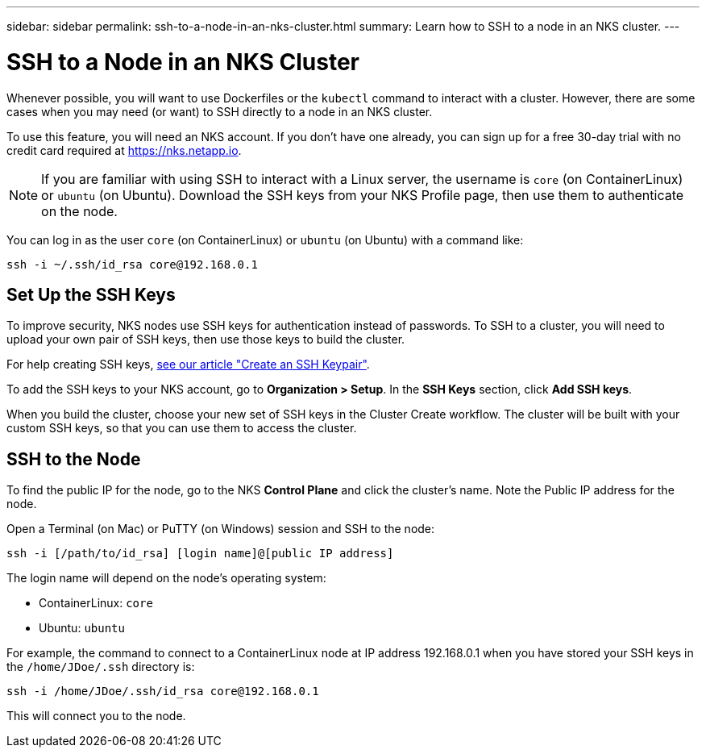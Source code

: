 ---
sidebar: sidebar
permalink: ssh-to-a-node-in-an-nks-cluster.html
summary: Learn how to SSH to a node in an NKS cluster.
---

= SSH to a Node in an NKS Cluster

Whenever possible, you will want to use Dockerfiles or the `kubectl` command to interact with a cluster. However, there are some cases when you may need (or want) to SSH directly to a node in an NKS cluster.

To use this feature, you will need an NKS account. If you don't have one already, you can sign up for a free 30-day trial with no credit card required at https://nks.netapp.io.

NOTE: If you are familiar with using SSH to interact with a Linux server, the username is `core` (on ContainerLinux) or `ubuntu` (on Ubuntu). Download the SSH keys from your NKS Profile page, then use them to authenticate on the node.

You can log in as the user `core` (on ContainerLinux) or `ubuntu` (on Ubuntu) with a command like:

```
ssh -i ~/.ssh/id_rsa core@192.168.0.1
```

== Set Up the SSH Keys

To improve security, NKS nodes use SSH keys for authentication instead of passwords. To SSH to a cluster, you will need to upload your own pair of SSH keys, then use those keys to build the cluster.

For help creating SSH keys, link:create-an-ssh-keypair.html[see our article "Create an SSH Keypair"].

To add the SSH keys to your NKS account, go to **Organization > Setup**. In the **SSH Keys** section, click **Add SSH keys**.

When you build the cluster, choose your new set of SSH keys in the Cluster Create workflow. The cluster will be built with your custom SSH keys, so that you can use them to access the cluster.

== SSH to the Node

To find the public IP for the node, go to the NKS **Control Plane** and click the cluster's name. Note the Public IP address for the node.

Open a Terminal (on Mac) or PuTTY (on Windows) session and SSH to the node:

```
ssh -i [/path/to/id_rsa] [login name]@[public IP address]
```

The login name will depend on the node’s operating system:

* ContainerLinux: `core`
* Ubuntu: `ubuntu`

For example, the command to connect to a ContainerLinux node at IP address 192.168.0.1 when you have stored your SSH keys in the `/home/JDoe/.ssh` directory is:

```
ssh -i /home/JDoe/.ssh/id_rsa core@192.168.0.1
```

This will connect you to the node.
